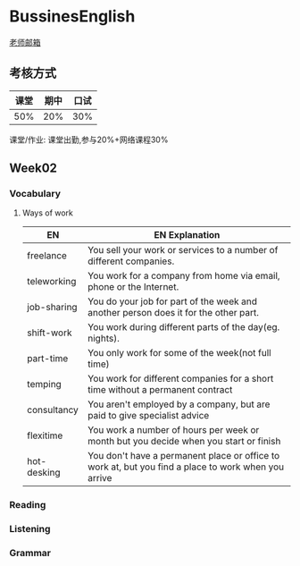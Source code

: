 * BussinesEnglish
  [[mailto:zli@esp.ecnu.edu.cn][老师邮箱]]
** 考核方式
   | 课堂 | 期中 | 口试 |
   |------+------+------|
   |  50% |  20% |  30% |
   课堂/作业: 课堂出勤,参与20%+网络课程30%
** Week02
*** Vocabulary
**** Ways of work
| EN          | EN Explanation                                                                                      |
|-------------+-----------------------------------------------------------------------------------------------------|
| freelance   | You sell your work or services to a number of different companies.                                  |
| teleworking | You work for a company from home via email, phone or the Internet.                                  |
| job-sharing | You do your job for part of the week and another person does it for the other part.                 |
| shift-work  | You work during different parts of the day(eg. nights).                                             |
| part-time   | You only work for some of the week(not full time)                                                   |
| temping     | You work for different companies for a short time without a permanent contract                      |
| consultancy | You aren't employed by a company, but are paid to give specialist advice                            |
| flexitime   | You work a number of hours per week or month but you decide when you start or finish                |
| hot-desking | You don't have a permanent place or office to work at, but you find a place to work when you arrive |
*** Reading

*** Listening
*** Grammar
